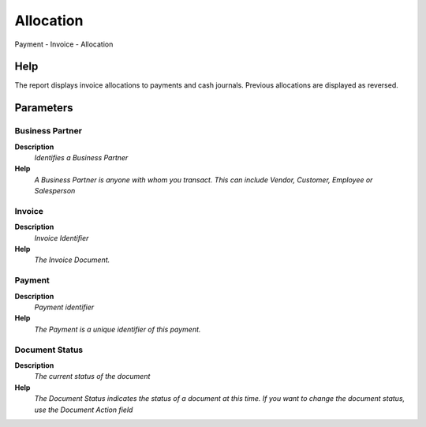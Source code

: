 
.. _functional-guide/process/process-rv_payment_allocation:

==========
Allocation
==========

Payment - Invoice - Allocation

Help
====
The report displays invoice allocations to payments and cash journals.  Previous allocations are displayed as reversed.

Parameters
==========

Business Partner
----------------
\ **Description**\ 
 \ *Identifies a Business Partner*\ 
\ **Help**\ 
 \ *A Business Partner is anyone with whom you transact.  This can include Vendor, Customer, Employee or Salesperson*\ 

Invoice
-------
\ **Description**\ 
 \ *Invoice Identifier*\ 
\ **Help**\ 
 \ *The Invoice Document.*\ 

Payment
-------
\ **Description**\ 
 \ *Payment identifier*\ 
\ **Help**\ 
 \ *The Payment is a unique identifier of this payment.*\ 

Document Status
---------------
\ **Description**\ 
 \ *The current status of the document*\ 
\ **Help**\ 
 \ *The Document Status indicates the status of a document at this time.  If you want to change the document status, use the Document Action field*\ 
